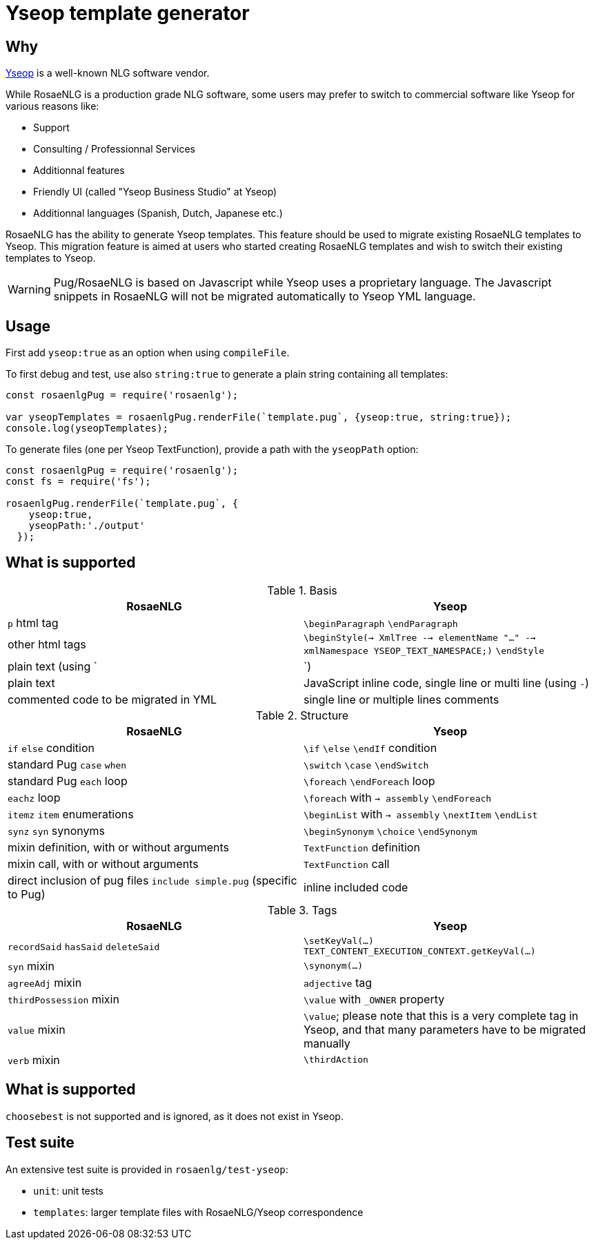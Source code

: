 = Yseop template generator

== Why

https://www.yseop.com[Yseop] is a well-known NLG software vendor.

While RosaeNLG is a production grade NLG software, some users may prefer to switch to commercial software like Yseop for various reasons like:

* Support
* Consulting / Professionnal Services
* Additionnal features
* Friendly UI (called "Yseop Business Studio" at Yseop)
* Additionnal languages (Spanish, Dutch, Japanese etc.)

RosaeNLG has the ability to generate Yseop templates. This feature should be used to migrate existing RosaeNLG templates to Yseop. This migration feature is aimed at users who started creating RosaeNLG templates and wish to switch their existing templates to Yseop.

WARNING: Pug/RosaeNLG is based on Javascript while Yseop uses a proprietary language. The Javascript snippets in RosaeNLG will not be migrated automatically to Yseop YML language.


== Usage

First add `yseop:true` as an option when using `compileFile`.

To first debug and test, use also `string:true` to generate a plain string containing all templates:
[source,javascript]
....
const rosaenlgPug = require('rosaenlg');

var yseopTemplates = rosaenlgPug.renderFile(`template.pug`, {yseop:true, string:true});
console.log(yseopTemplates);
....

To generate files (one per Yseop TextFunction), provide a path with the `yseopPath` option:
[source,javascript]
....
const rosaenlgPug = require('rosaenlg');
const fs = require('fs');

rosaenlgPug.renderFile(`template.pug`, {
    yseop:true, 
    yseopPath:'./output'
  });
....


== What is supported

.Basis
[options="header"]
|=================================================================================
| RosaeNLG                       | Yseop
| `p` html tag                  | `\beginParagraph` `\endParagraph`
| other html tags               | `\beginStyle(-> XmlTree --> elementName "..." --> xmlNamespace YSEOP_TEXT_NAMESPACE;)` `\endStyle`
| plain text (using `|`)        | plain text
| JavaScript inline code, single line or multi line (using `-`) | commented code to be migrated in YML
| single line or multiple lines comments                        | single line or multiple lines comments
|=================================================================================

.Structure
[options="header"]
|=================================================================================
| RosaeNLG                       | Yseop
| `if` `else` condition         | `\if` `\else` `\endIf` condition
| standard Pug `case` `when`    | `\switch` `\case` `\endSwitch`
| standard Pug `each` loop      | `\foreach` `\endForeach` loop
| `eachz` loop                  | `\foreach` with `-> assembly` `\endForeach`
| `itemz` `item` enumerations   | `\beginList` with `-> assembly` `\nextItem` `\endList`
| `synz` `syn` synonyms         | `\beginSynonym` `\choice` `\endSynonym`
| mixin definition, with or without arguments | `TextFunction` definition
| mixin call, with or without arguments       | `TextFunction` call
| direct inclusion of pug files `include simple.pug` (specific to Pug) | inline included code
|=================================================================================

.Tags
[options="header"]
|=================================================================================
| RosaeNLG                       | Yseop
| `recordSaid` `hasSaid` `deleteSaid` | `\setKeyVal(...)` `TEXT_CONTENT_EXECUTION_CONTEXT.getKeyVal(...)`
| `syn` mixin                | `\synonym(...)`
| `agreeAdj` mixin           | `adjective` tag
| `thirdPossession` mixin    | `\value` with `_OWNER` property
| `value` mixin              | `\value`; please note that this is a very complete tag in Yseop, and that many parameters have to be migrated manually
| `verb` mixin               | `\thirdAction`
|=================================================================================

== What is supported

`choosebest` is not supported and is ignored, as it does not exist in Yseop.


== Test suite

An extensive test suite is provided in `rosaenlg/test-yseop`:

* `unit`: unit tests
* `templates`: larger template files with RosaeNLG/Yseop correspondence

